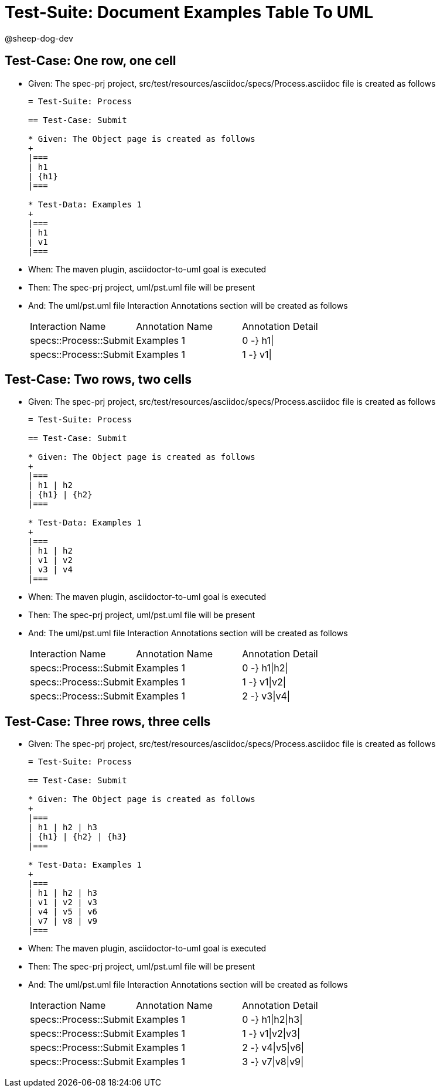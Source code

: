 = Test-Suite: Document Examples Table To UML

@sheep-dog-dev

== Test-Case: One row, one cell

* Given: The spec-prj project, src/test/resources/asciidoc/specs/Process.asciidoc file is created as follows
+
----
= Test-Suite: Process

== Test-Case: Submit

* Given: The Object page is created as follows
+
|===
| h1
| {h1}
|===

* Test-Data: Examples 1
+
|===
| h1
| v1
|===
----

* When: The maven plugin, asciidoctor-to-uml goal is executed

* Then: The spec-prj project, uml/pst.uml file will be present

* And: The uml/pst.uml file Interaction Annotations section will be created as follows
+
|===
| Interaction Name       | Annotation Name | Annotation Detail
| specs::Process::Submit | Examples 1      | 0 -} h1\|        
| specs::Process::Submit | Examples 1      | 1 -} v1\|        
|===

== Test-Case: Two rows, two cells

* Given: The spec-prj project, src/test/resources/asciidoc/specs/Process.asciidoc file is created as follows
+
----
= Test-Suite: Process

== Test-Case: Submit

* Given: The Object page is created as follows
+
|===
| h1 | h2
| {h1} | {h2}
|===

* Test-Data: Examples 1
+
|===
| h1 | h2
| v1 | v2
| v3 | v4
|===
----

* When: The maven plugin, asciidoctor-to-uml goal is executed

* Then: The spec-prj project, uml/pst.uml file will be present

* And: The uml/pst.uml file Interaction Annotations section will be created as follows
+
|===
| Interaction Name       | Annotation Name | Annotation Detail
| specs::Process::Submit | Examples 1      | 0 -} h1\|h2\|    
| specs::Process::Submit | Examples 1      | 1 -} v1\|v2\|    
| specs::Process::Submit | Examples 1      | 2 -} v3\|v4\|    
|===

== Test-Case: Three rows, three cells

* Given: The spec-prj project, src/test/resources/asciidoc/specs/Process.asciidoc file is created as follows
+
----
= Test-Suite: Process

== Test-Case: Submit

* Given: The Object page is created as follows
+
|===
| h1 | h2 | h3
| {h1} | {h2} | {h3}
|===

* Test-Data: Examples 1
+
|===
| h1 | h2 | h3
| v1 | v2 | v3
| v4 | v5 | v6
| v7 | v8 | v9
|===
----

* When: The maven plugin, asciidoctor-to-uml goal is executed

* Then: The spec-prj project, uml/pst.uml file will be present

* And: The uml/pst.uml file Interaction Annotations section will be created as follows
+
|===
| Interaction Name       | Annotation Name | Annotation Detail
| specs::Process::Submit | Examples 1      | 0 -} h1\|h2\|h3\|
| specs::Process::Submit | Examples 1      | 1 -} v1\|v2\|v3\|
| specs::Process::Submit | Examples 1      | 2 -} v4\|v5\|v6\|
| specs::Process::Submit | Examples 1      | 3 -} v7\|v8\|v9\|
|===


